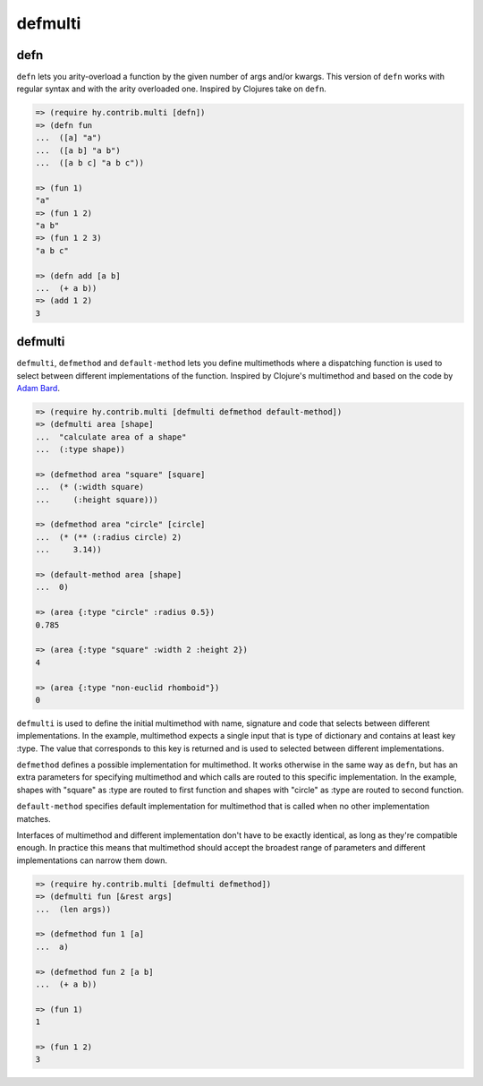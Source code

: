 ========
defmulti
========

defn
----
.. versionadded:: 0.10.0

``defn`` lets you arity-overload a function by the given number of
args and/or kwargs. This version of ``defn`` works with regular syntax and
with the arity overloaded one. Inspired by Clojures take on ``defn``.

.. code-block:: clj

    => (require hy.contrib.multi [defn])
    => (defn fun
    ...  ([a] "a")
    ...  ([a b] "a b")
    ...  ([a b c] "a b c"))

    => (fun 1)
    "a"
    => (fun 1 2)
    "a b"
    => (fun 1 2 3)
    "a b c"

    => (defn add [a b]
    ...  (+ a b))
    => (add 1 2)
    3


defmulti
--------

.. versionadded:: 0.12.0

``defmulti``, ``defmethod`` and ``default-method`` lets you define
multimethods where a dispatching function is used to select between different
implementations of the function. Inspired by Clojure's multimethod and based
on the code by `Adam Bard`_.

.. code-block:: clj

    => (require hy.contrib.multi [defmulti defmethod default-method])
    => (defmulti area [shape]
    ...  "calculate area of a shape"
    ...  (:type shape))

    => (defmethod area "square" [square]
    ...  (* (:width square)
    ...     (:height square)))

    => (defmethod area "circle" [circle]
    ...  (* (** (:radius circle) 2)
    ...     3.14))

    => (default-method area [shape]
    ...  0)

    => (area {:type "circle" :radius 0.5})
    0.785

    => (area {:type "square" :width 2 :height 2})
    4

    => (area {:type "non-euclid rhomboid"})
    0

``defmulti`` is used to define the initial multimethod with name, signature
and code that selects between different implementations. In the example,
multimethod expects a single input that is type of dictionary and contains
at least key :type. The value that corresponds to this key is returned and
is used to selected between different implementations.

``defmethod`` defines a possible implementation for multimethod. It works
otherwise in the same way as ``defn``, but has an extra parameters
for specifying multimethod and which calls are routed to this specific
implementation. In the example, shapes with "square" as :type are routed to
first function and shapes with "circle" as :type are routed to second
function.

``default-method`` specifies default implementation for multimethod that is
called when no other implementation matches.

Interfaces of multimethod and different implementation don't have to be
exactly identical, as long as they're compatible enough. In practice this
means that multimethod should accept the broadest range of parameters and
different implementations can narrow them down.

.. code-block:: clj

    => (require hy.contrib.multi [defmulti defmethod])
    => (defmulti fun [&rest args]
    ...  (len args))

    => (defmethod fun 1 [a]
    ...  a)

    => (defmethod fun 2 [a b]
    ...  (+ a b))

    => (fun 1)
    1

    => (fun 1 2)
    3

.. _Adam Bard: https://adambard.com/blog/implementing-multimethods-in-python/
